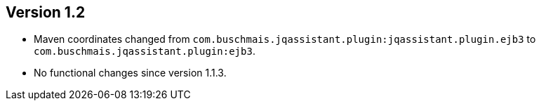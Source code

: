 ifndef::jqa-in-manual[== Version 1.2]
ifdef::jqa-in-manual[== EJB 3 Plugin 1.2]

- Maven coordinates changed from `com.buschmais.jqassistant.plugin:jqassistant.plugin.ejb3`
  to `com.buschmais.jqassistant.plugin:ejb3`.
- No functional changes since version 1.1.3.
